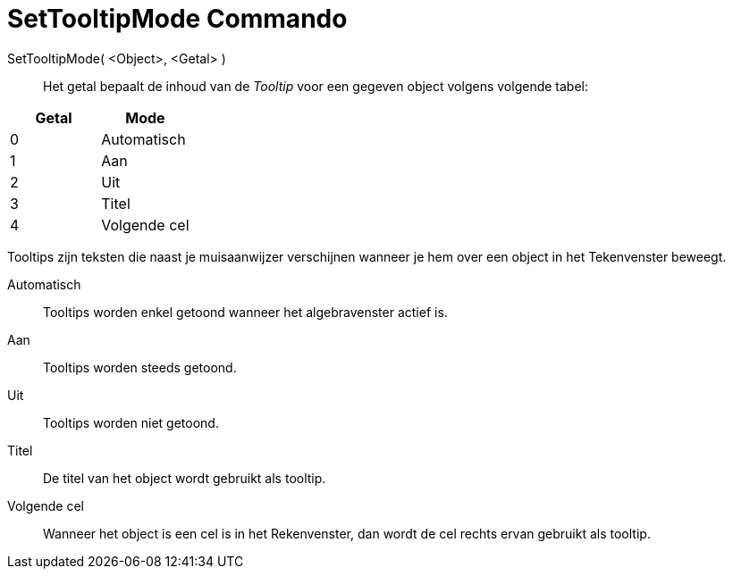 = SetTooltipMode Commando
:page-en: commands/SetTooltipMode_Command
ifdef::env-github[:imagesdir: /nl/modules/ROOT/assets/images]

SetTooltipMode( <Object>, <Getal> )::
  Het getal bepaalt de inhoud van de _Tooltip_ voor een gegeven object volgens volgende tabel:

[cols=",",options="header",]
|===
|Getal |Mode
|0 |Automatisch
|1 |Aan
|2 |Uit
|3 |Titel
|4 |Volgende cel
|===

Tooltips zijn teksten die naast je muisaanwijzer verschijnen wanneer je hem over een object in het Tekenvenster beweegt.

Automatisch::
  Tooltips worden enkel getoond wanneer het algebravenster actief is.
Aan::
  Tooltips worden steeds getoond.
Uit::
  Tooltips worden niet getoond.
Titel::
  De titel van het object wordt gebruikt als tooltip.
Volgende cel::
  Wanneer het object is een cel is in het Rekenvenster, dan wordt de cel rechts ervan gebruikt als tooltip.
